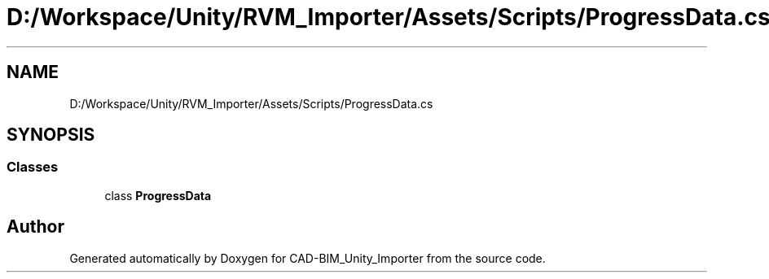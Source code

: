 .TH "D:/Workspace/Unity/RVM_Importer/Assets/Scripts/ProgressData.cs" 3 "Thu May 16 2019" "CAD-BIM_Unity_Importer" \" -*- nroff -*-
.ad l
.nh
.SH NAME
D:/Workspace/Unity/RVM_Importer/Assets/Scripts/ProgressData.cs
.SH SYNOPSIS
.br
.PP
.SS "Classes"

.in +1c
.ti -1c
.RI "class \fBProgressData\fP"
.br
.in -1c
.SH "Author"
.PP 
Generated automatically by Doxygen for CAD-BIM_Unity_Importer from the source code\&.
